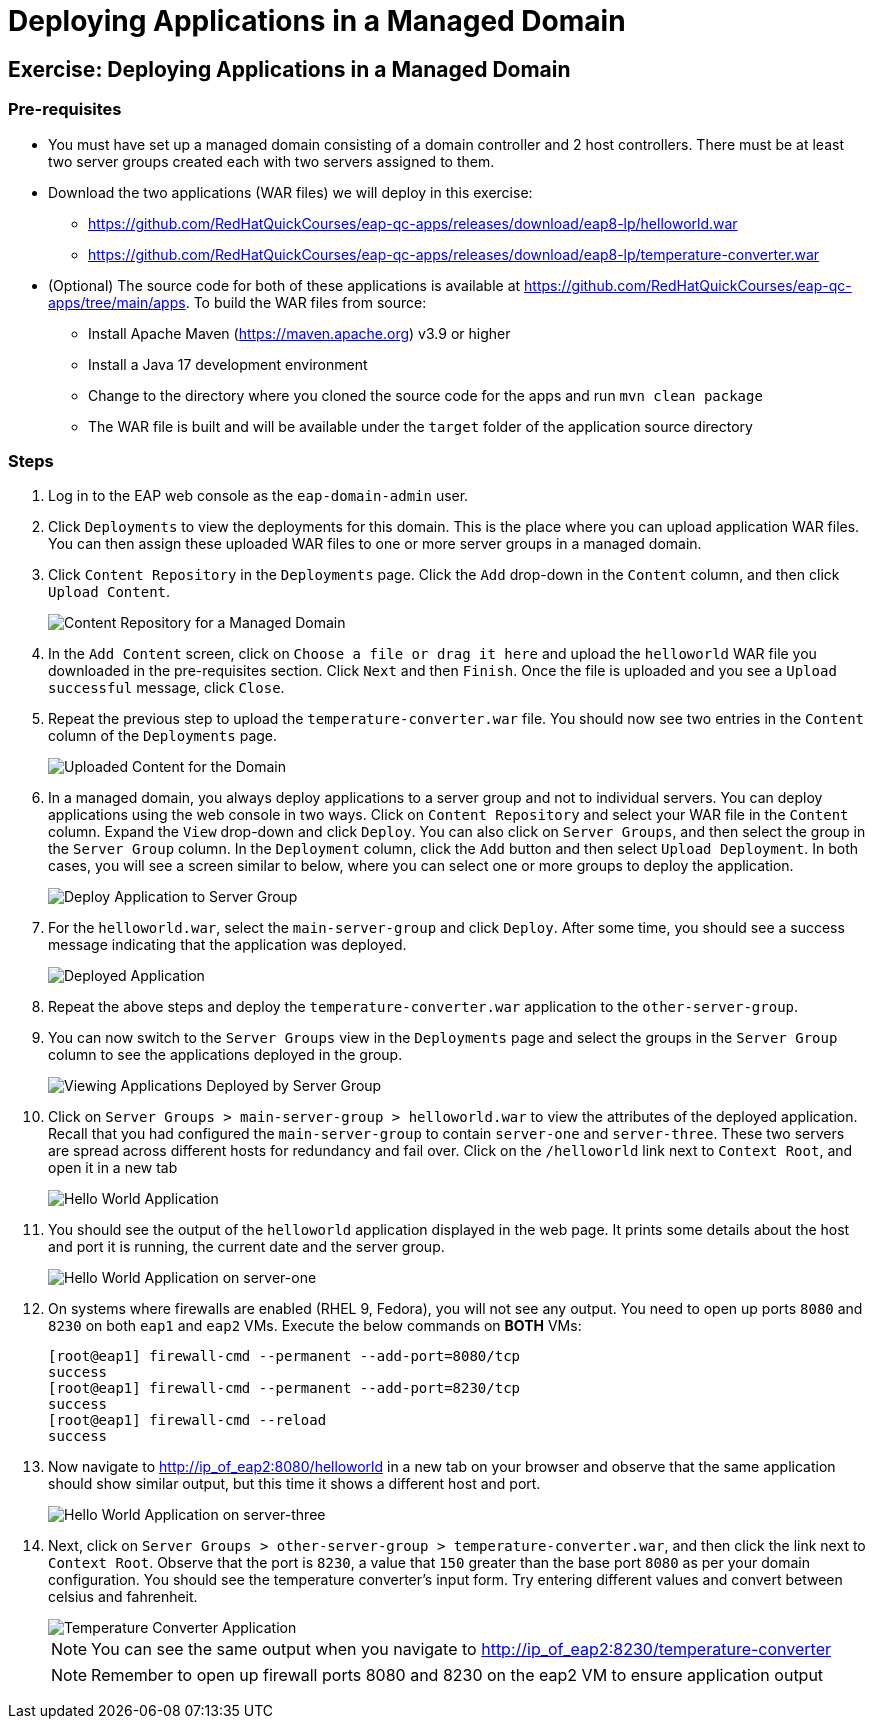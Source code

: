 = Deploying Applications in a Managed Domain
:navtitle: Deploying Applications

== Exercise: Deploying Applications in a Managed Domain

=== Pre-requisites

* You must have set up a managed domain consisting of a domain controller and 2 host controllers. There must be at least two server groups created each with two servers assigned to them.

* Download the two applications (WAR files) we will deploy in this exercise:

** https://github.com/RedHatQuickCourses/eap-qc-apps/releases/download/eap8-lp/helloworld.war
** https://github.com/RedHatQuickCourses/eap-qc-apps/releases/download/eap8-lp/temperature-converter.war

* (Optional) The source code for both of these applications is available at https://github.com/RedHatQuickCourses/eap-qc-apps/tree/main/apps. To build the WAR files from source:

** Install Apache Maven (https://maven.apache.org) v3.9 or higher
** Install a Java 17 development environment
** Change to the directory where you cloned the source code for the apps and run `mvn clean package`
** The WAR file is built and will be available under the `target` folder of the application source directory

=== Steps

. Log in to the EAP web console as the `eap-domain-admin` user.

. Click `Deployments` to view the deployments for this domain. This is the place where you can upload application WAR files. You can then assign these uploaded WAR files to one or more server groups in a managed domain.

. Click `Content Repository` in the `Deployments` page. Click the `Add` drop-down in the `Content` column, and then click `Upload Content`.
+
image::content-repo.png[Content Repository for a Managed Domain]

. In the `Add Content` screen, click on `Choose a file or drag it here` and upload the `helloworld` WAR file you downloaded in the pre-requisites section. Click `Next` and then `Finish`. Once the file is uploaded and you see a `Upload successful` message, click `Close`.

. Repeat the previous step to upload the `temperature-converter.war` file. You should now see two entries in the `Content` column of the `Deployments` page.
+
image:uploaded-apps.png[Uploaded Content for the Domain]

. In a managed domain, you always deploy applications to a server group and not to individual servers. You can deploy applications using the web console in two ways. Click on `Content Repository` and select your WAR file in the `Content` column. Expand the `View` drop-down and click `Deploy`. You can also click on `Server Groups`, and then select the group in the `Server Group` column. In the `Deployment` column, click the `Add` button and then select `Upload Deployment`. In both cases, you will see a screen similar to below, where you can select one or more groups to deploy the application.
+
image::deploy-to-group.png[Deploy Application to Server Group]

. For the `helloworld.war`, select the `main-server-group` and click `Deploy`. After some time, you should see a success message indicating that the application was deployed.
+
image::deploy-success.png[Deployed Application]

. Repeat the above steps and deploy the `temperature-converter.war` application to the `other-server-group`.

. You can now switch to the `Server Groups` view in the `Deployments` page and select the groups in the `Server Group` column to see the applications deployed in the group.
+
image::group-deploy-view.png[Viewing Applications Deployed by Server Group]

. Click on `Server Groups > main-server-group > helloworld.war` to view the attributes of the deployed application. Recall that you had configured the `main-server-group` to contain `server-one` and `server-three`. These two servers are spread across different hosts for redundancy and fail over. Click on the `/helloworld` link next to `Context Root`, and open it in a new tab
+
image::hello-app.png[Hello World Application]

. You should see the output of the `helloworld` application displayed in the web page. It prints some details about the host and port it is running, the current date and the server group.
+
image::hello-app-output-main.png[Hello World Application on server-one]

. On systems where firewalls are enabled (RHEL 9, Fedora), you will not see any output. You need to open up ports `8080` and `8230` on both `eap1` and `eap2` VMs. Execute the below commands on *BOTH* VMs:
+
```bash
[root@eap1] firewall-cmd --permanent --add-port=8080/tcp
success
[root@eap1] firewall-cmd --permanent --add-port=8230/tcp
success
[root@eap1] firewall-cmd --reload
success
```

. Now navigate to http://ip_of_eap2:8080/helloworld in a new tab on your browser and observe that the same application should show similar output, but this time it shows a different host and port.
+
image::hello-app-output-other.png[Hello World Application on server-three]

. Next, click on `Server Groups > other-server-group > temperature-converter.war`, and then click the link next to `Context Root`. Observe that the port is `8230`, a value that `150` greater than the base port `8080` as per your domain configuration. You should see the temperature converter's input form. Try entering different values and convert between celsius and fahrenheit.
+
image::temp-output-other.png[Temperature Converter Application]
+
NOTE: You can see the same output when you navigate to http://ip_of_eap2:8230/temperature-converter
+
NOTE: Remember to open up firewall ports 8080 and 8230 on the eap2 VM to ensure application output